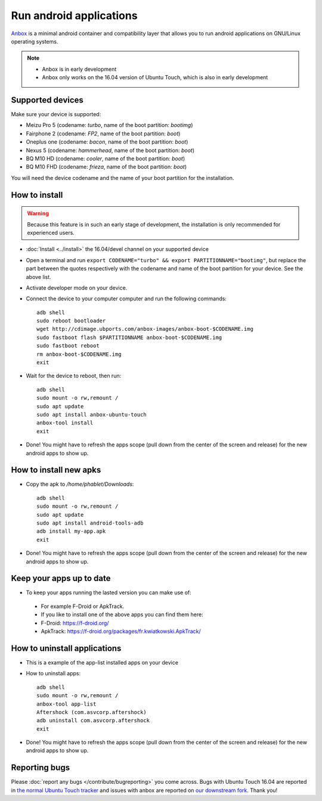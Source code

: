 Run android applications
========================

`Anbox <https://anbox.io>`_ is a minimal android container and compatibility layer that allows you to run android applications on GNU/Linux operating systems.

.. note::
    - Anbox is in early development
    - Anbox only works on the 16.04 version of Ubuntu Touch, which is also in early development

Supported devices
-----------------

Make sure your device is supported:

- Meizu Pro 5 (codename: *turbo*, name of the boot partition: *bootimg*)
- Fairphone 2 (codename: *FP2*, name of the boot partition: *boot*)
- Oneplus one (codename: *bacon*, name of the boot partition: *boot*)
- Nexus 5 (codename: *hammerhead*, name of the boot partition: *boot*)
- BQ M10 HD (codename: *cooler*, name of the boot partition: *boot*)
- BQ M10 FHD (codename: *frieza*, name of the boot partition: *boot*)

You will need the device codename and the name of your boot partition for the installation.

How to install
--------------

.. warning::
    Because this feature is in such an early stage of development, the installation is only recommended for experienced users.

- :doc:`Install <../install>` the 16.04/devel channel on your supported device
- Open a terminal and run ``export CODENAME="turbo" && export PARTITIONNAME="bootimg"``, but replace the part between the quotes respectively with the codename and name of the boot partition for your device. See the above list.
- Activate developer mode on your device.
- Connect the device to your computer computer and run the following commands::

    adb shell
    sudo reboot bootloader
    wget http://cdimage.ubports.com/anbox-images/anbox-boot-$CODENAME.img
    sudo fastboot flash $PARTITIONNAME anbox-boot-$CODENAME.img
    sudo fastboot reboot
    rm anbox-boot-$CODENAME.img
    exit

- Wait for the device to reboot, then run::

    adb shell
    sudo mount -o rw,remount /
    sudo apt update
    sudo apt install anbox-ubuntu-touch
    anbox-tool install
    exit

- Done! You might have to refresh the apps scope (pull down from the center of the screen and release) for the new android apps to show up.

How to install new apks
-----------------------

- Copy the apk to `/home/phablet/Downloads`::

   adb shell
   sudo mount -o rw,remount /
   sudo apt update
   sudo apt install android-tools-adb
   adb install my-app.apk
   exit

- Done! You might have to refresh the apps scope (pull down from the center of the screen and release) for the new android apps to show up.

Keep your apps up to date
-------------------------

- To keep your apps running the lasted version you can make use of:

 - For example F-Droid or ApkTrack.
 - If you like to install one of the above apps you can find them here:
 - F-Droid: https://f-droid.org/
 - ApkTrack: https://f-droid.org/packages/fr.kwiatkowski.ApkTrack/

How to uninstall applications
-----------------------------

- This is a example of the app-list installed apps on your device
- How to uninstall apps::

   adb shell
   sudo mount -o rw,remount /
   anbox-tool app-list
   Aftershock (com.asvcorp.aftershock)
   adb uninstall com.asvcorp.aftershock
   exit

- Done! You might have to refresh the apps scope (pull down from the center of the screen and release) for the new android apps to show up.

Reporting bugs
--------------

Please :doc:`report any bugs </contribute/bugreporting>` you come across. Bugs with Ubuntu Touch 16.04 are reported in `the normal Ubuntu Touch tracker <https://github.com/ubports/ubuntu-touch/issues>`_ and issues with anbox are reported on `our downstream fork <https://github.com/ubports/anbox/issues>`_. Thank you!
